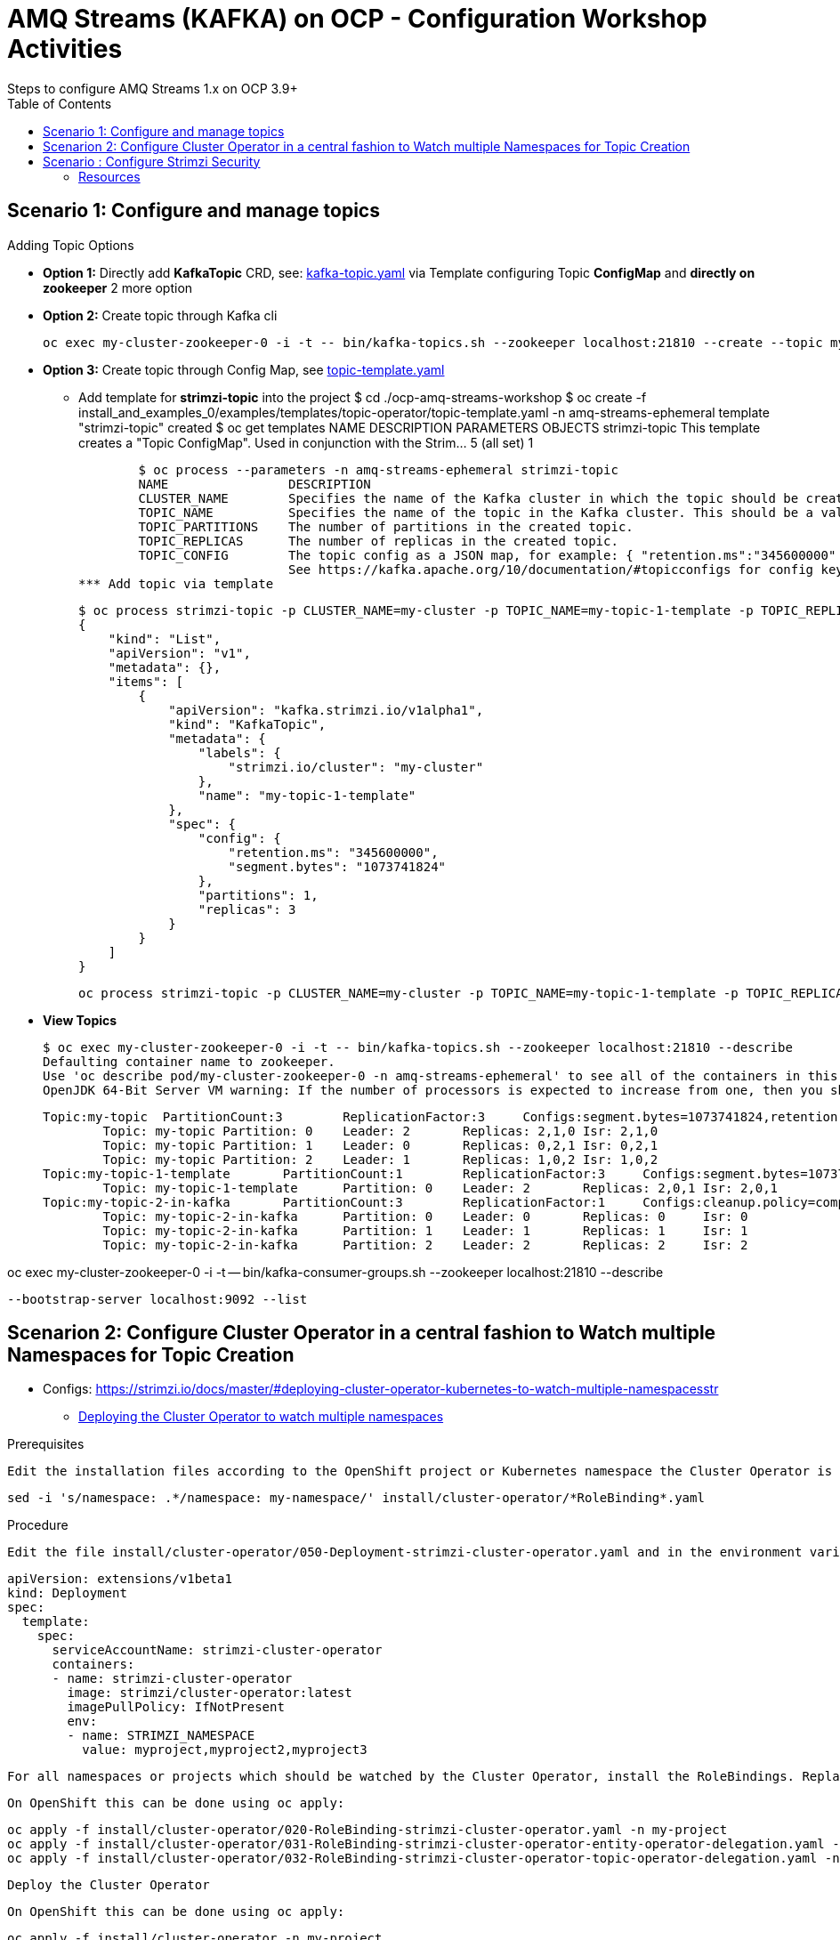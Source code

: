 = AMQ Streams (KAFKA) on OCP  - Configuration Workshop Activities
Steps to configure AMQ Streams 1.x on OCP 3.9+
:toc:



== Scenario 1: Configure and manage topics

Adding Topic Options

** *Option 1:* Directly add *KafkaTopic* CRD, see: https://github.com/skoussou/ocp-amq-streams-workshop/tree/master/install_and_examples_0/examples/topic/kafka-topic.yaml[kafka-topic.yaml] 
via Template configuring Topic *ConfigMap* and *directly on zookeeper* 2 more option
** *Option 2:* Create topic through Kafka cli

	oc exec my-cluster-zookeeper-0 -i -t -- bin/kafka-topics.sh --zookeeper localhost:21810 --create --topic my-topic-2-in-kafka --partitions 3 --replication-factor 1 --config cleanup.policy=compact

** *Option 3:* Create topic through Config Map, see https://github.com/skoussou/ocp-amq-streams-workshop/tree/master/install_and_examples_0/examples/templates/topic-operator/topic-template.yaml[topic-template.yaml]
*** Add template for *strimzi-topic* into the project 
	$ cd ./ocp-amq-streams-workshop
	$ oc create -f install_and_examples_0/examples/templates/topic-operator/topic-template.yaml -n amq-streams-ephemeral
	template "strimzi-topic" created
	$ oc get templates
	NAME            DESCRIPTION                                                                        PARAMETERS    OBJECTS
	strimzi-topic   This template creates a "Topic ConfigMap". Used in conjunction with the Strim...   5 (all set)   1

	$ oc process --parameters -n amq-streams-ephemeral strimzi-topic
	NAME                DESCRIPTION    												GENERATOR	VALUE
	CLUSTER_NAME        Specifies the name of the Kafka cluster in which the topic should be created.
	TOPIC_NAME          Specifies the name of the topic in the Kafka cluster. This should be a valid Kubernetes resource name.
	TOPIC_PARTITIONS    The number of partitions in the created topic.										1
	TOPIC_REPLICAS      The number of replicas in the created topic.										1
	TOPIC_CONFIG        The topic config as a JSON map, for example: { "retention.ms":"345600000" } 
			    See https://kafka.apache.org/10/documentation/#topicconfigs for config key names and value syntax. 				{}
*** Add topic via template

	$ oc process strimzi-topic -p CLUSTER_NAME=my-cluster -p TOPIC_NAME=my-topic-1-template -p TOPIC_REPLICAS=3  -p TOPIC_CONFIG='{ "retention.ms":"345600000", "segment.bytes" : "1073741824" }'
	{
	    "kind": "List",
	    "apiVersion": "v1",
	    "metadata": {},
	    "items": [
		{
		    "apiVersion": "kafka.strimzi.io/v1alpha1",
		    "kind": "KafkaTopic",
		    "metadata": {
		        "labels": {
		            "strimzi.io/cluster": "my-cluster"
		        },
		        "name": "my-topic-1-template"
		    },
		    "spec": {
		        "config": {
		            "retention.ms": "345600000",
		            "segment.bytes": "1073741824"
		        },
		        "partitions": 1,
		        "replicas": 3
		    }
		}
	    ]
	}


	oc process strimzi-topic -p CLUSTER_NAME=my-cluster -p TOPIC_NAME=my-topic-1-template -p TOPIC_REPLICAS=3  -p TOPIC_CONFIG='{ "retention.ms":"345600000", "segment.bytes" : "1073741824" }' | oc create -f - -n amq-streams-ephemeral


** *View Topics* 

	$ oc exec my-cluster-zookeeper-0 -i -t -- bin/kafka-topics.sh --zookeeper localhost:21810 --describe
	Defaulting container name to zookeeper.
	Use 'oc describe pod/my-cluster-zookeeper-0 -n amq-streams-ephemeral' to see all of the containers in this pod.
	OpenJDK 64-Bit Server VM warning: If the number of processors is expected to increase from one, then you should configure the number of parallel GC threads appropriately using -XX:ParallelGCThreads=N

	Topic:my-topic	PartitionCount:3	ReplicationFactor:3	Configs:segment.bytes=1073741824,retention.ms=7200000
		Topic: my-topic	Partition: 0	Leader: 2	Replicas: 2,1,0	Isr: 2,1,0
		Topic: my-topic	Partition: 1	Leader: 0	Replicas: 0,2,1	Isr: 0,2,1
		Topic: my-topic	Partition: 2	Leader: 1	Replicas: 1,0,2	Isr: 1,0,2
	Topic:my-topic-1-template	PartitionCount:1	ReplicationFactor:3	Configs:segment.bytes=1073741824,retention.ms=345600000
		Topic: my-topic-1-template	Partition: 0	Leader: 2	Replicas: 2,0,1	Isr: 2,0,1
	Topic:my-topic-2-in-kafka	PartitionCount:3	ReplicationFactor:1	Configs:cleanup.policy=compact
		Topic: my-topic-2-in-kafka	Partition: 0	Leader: 0	Replicas: 0	Isr: 0
		Topic: my-topic-2-in-kafka	Partition: 1	Leader: 1	Replicas: 1	Isr: 1
		Topic: my-topic-2-in-kafka	Partition: 2	Leader: 2	Replicas: 2	Isr: 2



oc exec my-cluster-zookeeper-0 -i -t -- bin/kafka-consumer-groups.sh --zookeeper localhost:21810 --describe

 --bootstrap-server localhost:9092 --list



== Scenarion 2: Configure Cluster Operator in a central fashion to Watch multiple Namespaces for Topic Creation

** Configs: https://strimzi.io/docs/master/#deploying-cluster-operator-kubernetes-to-watch-multiple-namespacesstr


* link:https://access.redhat.com/documentation/en-us/red_hat_amq/7.2/html-single/using_amq_streams_on_openshift_container_platform/#deploying-cluster-operator-kubernetes-to-watch-multiple-namespacesstr[Deploying the Cluster Operator to watch multiple namespaces]

Prerequisites

    Edit the installation files according to the OpenShift project or Kubernetes namespace the Cluster Operator is going to be installed in.

    sed -i 's/namespace: .*/namespace: my-namespace/' install/cluster-operator/*RoleBinding*.yaml

Procedure

    Edit the file install/cluster-operator/050-Deployment-strimzi-cluster-operator.yaml and in the environment variable STRIMZI_NAMESPACE list all the OpenShift projects or Kubernetes namespaces where Cluster Operator should watch for resources. For example:

    apiVersion: extensions/v1beta1
    kind: Deployment
    spec:
      template:
        spec:
          serviceAccountName: strimzi-cluster-operator
          containers:
          - name: strimzi-cluster-operator
            image: strimzi/cluster-operator:latest
            imagePullPolicy: IfNotPresent
            env:
            - name: STRIMZI_NAMESPACE
              value: myproject,myproject2,myproject3

    For all namespaces or projects which should be watched by the Cluster Operator, install the RoleBindings. Replace the my-namespace or my-project with the OpenShift project or Kubernetes namespace used in the previous step.

    On OpenShift this can be done using oc apply:

    oc apply -f install/cluster-operator/020-RoleBinding-strimzi-cluster-operator.yaml -n my-project
    oc apply -f install/cluster-operator/031-RoleBinding-strimzi-cluster-operator-entity-operator-delegation.yaml -n my-project
    oc apply -f install/cluster-operator/032-RoleBinding-strimzi-cluster-operator-topic-operator-delegation.yaml -n my-project

    Deploy the Cluster Operator

    On OpenShift this can be done using oc apply:

    oc apply -f install/cluster-operator -n my-project



== Scenario : Configure Strimzi Security

=== Resources
* https://access.redhat.com/documentation/en-us/red_hat_amq/7.2/html-single/using_amq_streams_on_openshift_container_platform/#assembly-configuring-kafka-broker-listeners-deployment-configuration-kafka[Configure Broker Listeners]
* link:https://access.redhat.com/documentation/en-us/red_hat_amq/7.2/html-single/using_amq_streams_on_openshift_container_platform/#assembly-kafka-authentication-and-authorization-deployment-configuration-kafka[Authentication & Authorization]
* link:https://access.redhat.com/documentation/en-us/red_hat_amq/7.2/html-single/using_amq_streams_on_openshift_container_platform/#ref-kafka-user-using-uo[KafkaUser Resource for Authentication & Authorization]
